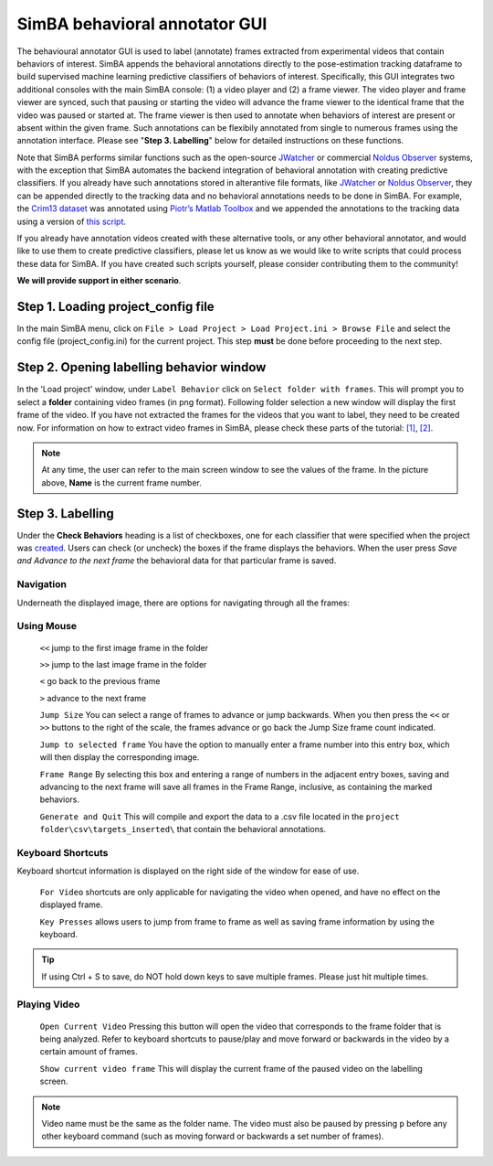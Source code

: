 ==============================
SimBA behavioral annotator GUI
==============================

The behavioural annotator GUI is used to label (annotate) frames extracted from experimental videos that contain behaviors of interest. SimBA appends the behavioral annotations directly to the pose-estimation tracking dataframe to build supervised machine learning predictive classifiers of behaviors of interest. Specifically, this GUI integrates two additional consoles with the main SimBA console: (1) a video player and (2) a frame viewer. The video player and frame viewer are synced, such that pausing or starting the video will advance the frame viewer to the identical frame that the video was paused or started at. The frame viewer is then used to annotate when behaviors of interest are present or absent within the given frame. Such annotations can be flexibily annotated from single to numerous frames using the annotation interface. Please see "**Step 3. Labelling**" below for detailed instructions on these functions.

Note that SimBA performs similar functions such as the open-source `JWatcher <http://www.jwatcher.ucla.edu/>`_ or commercial `Noldus Observer <https://www.noldus.com/human-behavior-research/products/the-observer-xt>`_ systems, with the exception that SimBA automates the backend integration of behavioral annotation with creating predictive classifiers. If you already have such annotations stored in alterantive file formats, like `JWatcher <http://www.jwatcher.ucla.edu/>`_ or `Noldus Observer <https://www.noldus.com/human-behavior-research/products/the-observer-xt>`_, they can be appended directly to the tracking data and no behavioral annotations needs to be done in SimBA. For example, the `Crim13 dataset <http://www.vision.caltech.edu/Video_Datasets/CRIM13/CRIM13/Main.html>`_ was annotated using `Piotr’s Matlab Toolbox <https://github.com/pdollar/toolbox>`_ and we appended the annotations to the tracking data using a version of `this script <https://github.com/sgoldenlab/simba/blob/master/misc/Caltech_2_DLC.py>`_.

If you already have annotation videos created with these alternative tools, or any other behavioral annotator, and would like to use them to create predictive classifiers, please let us know as we would like to write scripts that could process these data for SimBA. If you have created such scripts yourself, please consider contributing them to the community!  

**We will provide support in either scenario**.

Step 1. Loading project_config file
===================================

In the main SimBA menu, click on ``File > Load Project > Load Project.ini > Browse File`` and select the config file (project_config.ini) for the current project. This step **must** be done before proceeding to the next step.

Step 2. Opening labelling behavior window
=========================================

In the 'Load project' window, under ``Label Behavior`` click on ``Select folder with frames``. This will prompt you to select a **folder** containing video frames (in png format). Following folder selection a new window will display the first frame of the video. If you have not extracted the frames for the videos that you want to label, they need to be created now. For information on how to extract video frames in SimBA, please check these parts of the tutorial: `[1] <https://github.com/sgoldenlab/simba/blob/master/docs/Tutorial_tools.md#extract-frames>`_, `[2] <https://github.com/sgoldenlab/simba/blob/master/docs/tutorial.md#step-4-extract-frames-into-project-folder>`_.

    .. image:: /images/labellingtable.PNG

.. note::
    At any time, the user can refer to the main screen window to see the values of the frame. In the picture above, **Name** is the current frame number.

Step 3. Labelling
==================

Under the **Check Behaviors** heading is a list of checkboxes, one for each classifier that were specified when the project was `created <https://github.com/sgoldenlab/simba/blob/master/docs/tutorial.md#part-1-create-a-new-project-1>`_. Users can check (or uncheck) the boxes if the frame displays the behaviors. When the user press `Save and Advance to the next frame` the behavioral data for that particular frame is saved.

    .. image:: /images/labelling_mainscreen.PNG

Navigation
*************

Underneath the displayed image, there are options for navigating through all the frames:

Using Mouse
************

    ``<<`` jump to the first image frame in the folder

    ``>>`` jump to the last image frame in the folder

    ``<`` go back to the previous frame

    ``>`` advance to the next frame

    ``Jump Size`` You can select a range of frames to advance or jump backwards. When you then press the ``<<`` or ``>>`` buttons to the right of the scale, the frames advance or go back the Jump Size frame count indicated.

    ``Jump to selected frame`` You have the option to manually enter a frame number into this entry box, which will then display the corresponding image.

    ``Frame Range`` By selecting this box and entering a range of numbers in the adjacent entry boxes, saving and advancing to the next frame will save all frames in the Frame Range, inclusive, as containing the marked behaviors.

    ``Generate and Quit`` This will compile and export the data to a .csv file located in the ``project folder\csv\targets_inserted\`` that contain the behavioral annotations.

Keyboard Shortcuts
*******************

Keyboard shortcut information is displayed on the right side of the window for ease of use.

    ``For Video`` shortcuts are only applicable for navigating the video when opened, and have no effect on the displayed frame.

    ``Key Presses`` allows users to jump from frame to frame as well as saving frame information by using the keyboard.

.. tip::
    If using Ctrl + S to save, do NOT hold down keys to save multiple frames. Please just hit multiple times.

Playing Video
**************

    ``Open Current Video`` Pressing this button will open the video that corresponds to the frame folder that is being analyzed. Refer to keyboard shortcuts to pause/play and move forward or backwards in the video by a certain amount of frames.

    ``Show current video frame`` This will display the current frame of the paused video on the labelling screen.

.. image:: /images/openingvideo.gif

.. note::
    Video name must be the same as the folder name. The video must also be paused by pressing ``p`` before any other keyboard command (such as moving forward or backwards a set number of frames).



